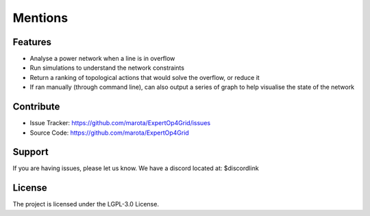 Mentions
=======

Features
--------

- Analyse a power network when a line is in overflow
- Run simulations to understand the network constraints
- Return a ranking of topological actions that would solve the overflow, or reduce it
- If ran manually (through command line), can also output a series of graph to help visualise the state of the network

Contribute
----------

- Issue Tracker: https://github.com/marota/ExpertOp4Grid/issues
- Source Code: https://github.com/marota/ExpertOp4Grid

Support
-------

If you are having issues, please let us know.
We have a discord located at: $discordlink

License
-------

The project is licensed under the LGPL-3.0 License.